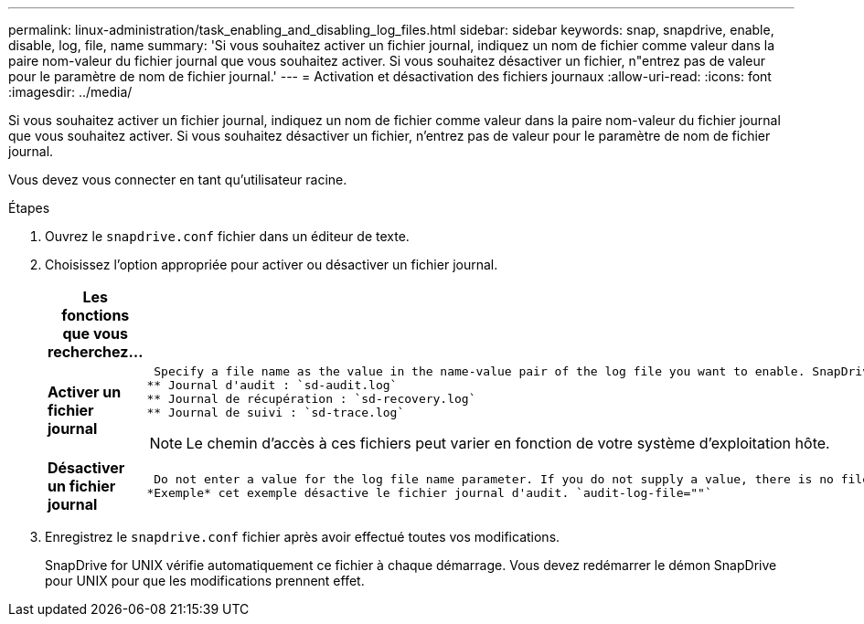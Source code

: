 ---
permalink: linux-administration/task_enabling_and_disabling_log_files.html 
sidebar: sidebar 
keywords: snap, snapdrive, enable, disable, log, file, name 
summary: 'Si vous souhaitez activer un fichier journal, indiquez un nom de fichier comme valeur dans la paire nom-valeur du fichier journal que vous souhaitez activer. Si vous souhaitez désactiver un fichier, n"entrez pas de valeur pour le paramètre de nom de fichier journal.' 
---
= Activation et désactivation des fichiers journaux
:allow-uri-read: 
:icons: font
:imagesdir: ../media/


[role="lead"]
Si vous souhaitez activer un fichier journal, indiquez un nom de fichier comme valeur dans la paire nom-valeur du fichier journal que vous souhaitez activer. Si vous souhaitez désactiver un fichier, n'entrez pas de valeur pour le paramètre de nom de fichier journal.

Vous devez vous connecter en tant qu'utilisateur racine.

.Étapes
. Ouvrez le `snapdrive.conf` fichier dans un éditeur de texte.
. Choisissez l'option appropriée pour activer ou désactiver un fichier journal.
+
|===
| Les fonctions que vous recherchez... | Alors... 


 a| 
*Activer un fichier journal*
 a| 
 Specify a file name as the value in the name-value pair of the log file you want to enable. SnapDrive for UNIX only writes log files if it has the name of a file to write to. The default names for the log files are as follows:
** Journal d'audit : `sd-audit.log`
** Journal de récupération : `sd-recovery.log`
** Journal de suivi : `sd-trace.log`



NOTE: Le chemin d'accès à ces fichiers peut varier en fonction de votre système d'exploitation hôte.



 a| 
*Désactiver un fichier journal*
 a| 
 Do not enter a value for the log file name parameter. If you do not supply a value, there is no file name to which SnapDrive for UNIX can write the log information.
*Exemple* cet exemple désactive le fichier journal d'audit. `audit-log-file=""`

|===
. Enregistrez le `snapdrive.conf` fichier après avoir effectué toutes vos modifications.
+
SnapDrive for UNIX vérifie automatiquement ce fichier à chaque démarrage. Vous devez redémarrer le démon SnapDrive pour UNIX pour que les modifications prennent effet.


